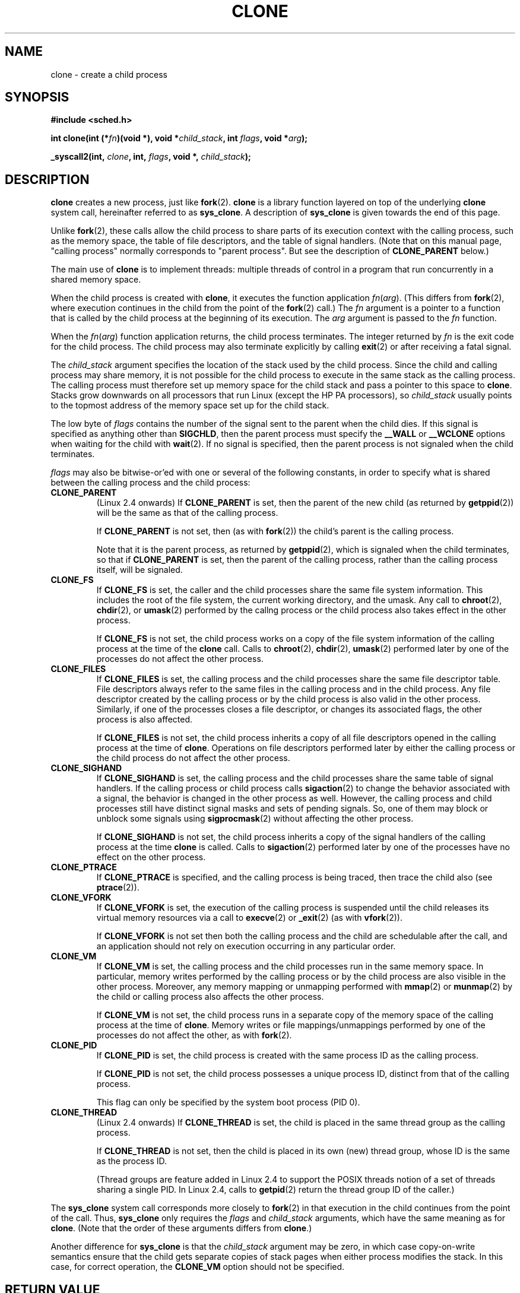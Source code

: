 .\" Hey Emacs! This file is -*- nroff -*- source.
.\"
.\" Copyright (c) 1992 Drew Eckhardt <drew@cs.colorado.edu>, March 28, 1992
.\" May be distributed under the GNU General Public License.
.\" Modified by Michael Haardt <michael@moria.de>
.\" Modified Sat Jul 24 13:22:07 1993 by Rik Faith <faith@cs.unc.edu>
.\" Modified 21 Aug 1994 by Michael Chastain <mec@shell.portal.com>:
.\"   New man page (copied from 'fork.2').
.\" Modified 10 June 1995 by Andries Brouwer <aeb@cwi.nl>
.\" Modified 25 april 1998 by Xavier Leroy <Xavier.Leroy@inria.fr>
.\" Modified 26 Jun 2001 by Michael Kerrisk
.\"     Mostly upgraded to 2.4.x
.\"     Added prototype for sys_clone() plus description
.\"	Added CLONE_THREAD with a briefdescription of thread groups
.\"	Added CLONE_PARENT and revised entire page remove ambiguity 
.\"		between "calling process" and "parent process"
.\"	Added CLONE_PTRACE and CLONE_VFORK
.\"	Added EPERM and EINVAL error codes
.\"	Renamed "__clone" to "clone" (which is the protype in <sched.h>)
.\"	various other minor tidy ups and clarifications.
.\"
.TH CLONE 2 2001-06-26 "Linux 2.4" "Linux Programmer's Manual"
.SH NAME
clone \- create a child process
.SH SYNOPSIS
.B #include <sched.h>
.sp
.BI "int clone(int (*" "fn" ")(void *), void *" "child_stack" ", int " "flags" ", void *" "arg" );
.sp
.BI "_syscall2(int, " "clone" ", int, " "flags" ", void *, " "child_stack" );

.SH DESCRIPTION
.B clone 
creates a new process, just like
.BR fork (2).
.B clone
is a library function layered on top
of the underlying 
.BR clone
system call, hereinafter referred to as
.BR sys_clone .
A description of
.BR sys_clone
is given towards the end of this page.

Unlike
.BR fork (2),
these calls 
allow the child process to share parts of its execution context with
the calling process, such as the memory space, the table of file
descriptors, and the table of signal handlers.  (Note that on this manual 
page, "calling process" normally corresponds to "parent process".  But see
the description of 
.B CLONE_PARENT 
below.)

The main use of
.B clone
is to implement threads: multiple threads of control in a program that
run concurrently in a shared memory space.

When the child process is created with
.BR clone , 
it executes the function
application
.IR fn ( arg ).  
(This differs from
.BR fork (2), 
where execution continues in the child from the point
of the 
.BR fork (2) 
call.)
The
.I fn
argument is a pointer to a function that is called by the child
process at the beginning of its execution.
The
.I arg
argument is passed to the
.I fn
function.

When the 
.IR fn ( arg )
function application returns, the child process terminates.  The
integer returned by
.I fn
is the exit code for the child process.  The child process may also
terminate explicitly by calling
.BR exit (2)
or after receiving a fatal signal.

The
.I child_stack
argument specifies the location of the stack used by the child
process.  Since the child and calling process may share memory,
it is not possible for the child process to execute in the
same stack as the calling process.  The calling process must therefore
set up memory space for the child stack and pass a pointer to this
space to
.BR clone .
Stacks grow downwards on all processors that run Linux
(except the HP PA processors), so
.I child_stack
usually points to the topmost address of the memory space set up for
the child stack.

The low byte of
.I flags
contains the number of the signal sent to the parent when the child
dies.  If this signal is specified as anything other than
.BR SIGCHLD ,
then the parent process must specify the
.B __WALL 
or 
.B __WCLONE
options when waiting for the child with 
.BR wait (2).  
If no signal is specified, then the parent process is not signaled
when the child terminates.

.I flags
may also be bitwise-or'ed with one or several of the following
constants, in order to specify what is shared between the calling process
and the child process:

.TP
.B CLONE_PARENT
(Linux 2.4 onwards) If
.B CLONE_PARENT
is set, then the parent of the new child (as returned by
.BR getppid (2))
will be the same as that of the calling process.

If
.B CLONE_PARENT
is not set, then (as with
.BR fork (2))
the child's parent is the calling process.

Note that it is the parent process, as returned by 
.BR getppid (2),
which is signaled when the child terminates, so that
if 
.B CLONE_PARENT
is set, then the parent of the calling process, rather than the 
calling process itself, will be signaled.

.TP
.B CLONE_FS
If
.B CLONE_FS
is set, the caller and the child processes share the same file system
information.  This includes the root of the file system, the current
working directory, and the umask.  Any call to
.BR chroot (2),
.BR chdir (2),
or
.BR umask (2)
performed by the callng process or the child process also takes effect in the
other process.

If 
.B CLONE_FS
is not set, the child process works on a copy of the file system
information of the calling process at the time of the
.BR clone 
call.
Calls to
.BR chroot (2),
.BR chdir (2),
.BR umask (2)
performed later by one of the processes do not affect the other process.

.TP
.B CLONE_FILES
If
.B CLONE_FILES
is set, the calling process and the child processes share the same file
descriptor table.  File descriptors always refer to the same files in
the calling process and in the child process.  Any file descriptor created by
the calling process or by the child process is also valid in the other
process.  Similarly, if one of the processes closes a file descriptor,
or changes its associated flags, the other process is also affected.

If
.B CLONE_FILES
is not set, the child process inherits a copy of all file descriptors
opened in the calling process at the time of
.BR clone .
Operations on file descriptors performed later by either the calling process or
the child process do not affect the other process.

.TP
.B CLONE_SIGHAND
If
.B CLONE_SIGHAND
is set, the calling process and the child processes share the same table of
signal handlers.  If the calling process or child process calls
.BR sigaction (2)
to change the behavior associated with a signal, the behavior is 
changed in the other process as well.  However, the calling process and child
processes still have distinct signal masks and sets of pending
signals.  So, one of them may block or unblock some signals using
.BR sigprocmask (2)
without affecting the other process.

If
.B CLONE_SIGHAND
is not set, the child process inherits a copy of the signal handlers
of the calling process at the time
.B clone
is called.  Calls to
.BR sigaction (2)
performed later by one of the processes have no effect on the other
process.

.TP
.B CLONE_PTRACE
If 
.B CLONE_PTRACE
is specified, and the calling process is being traced, then trace the child also (see
.BR ptrace (2)).

.TP
.B CLONE_VFORK
If
.B CLONE_VFORK
is set, the execution of the calling process is suspended
until the child releases its virtual memory
resources via a call to
.BR execve (2)
or
.BR _exit (2)
(as with 
.BR vfork (2)).

If 
.B CLONE_VFORK
is not set then both the calling process and the child are schedulable
after the call, and an application should not rely on execution occurring
in any particular order.

.TP
.B CLONE_VM
If
.B CLONE_VM
is set, the calling process and the child processes run in the same memory
space.  In particular, memory writes performed by the calling process
or by the child process are also visible in the other process.
Moreover, any memory mapping or unmapping performed with
.BR mmap (2)
or
.BR munmap (2)
by the child or calling process also affects the other process.

If
.B CLONE_VM
is not set, the child process runs in a separate copy of the memory
space of the calling process at the time of
.BR clone .
Memory writes or file mappings/unmappings performed by one of the
processes do not affect the other, as with
.BR fork (2).

.TP
.B CLONE_PID
If
.B CLONE_PID
is set, the child process is created with the same process ID as 
the calling process.

If
.B CLONE_PID
is not set, the child process possesses a unique process ID, distinct
from that of the calling process.

This flag can only be specified by the system boot process (PID 0).

.TP 
.B CLONE_THREAD
(Linux 2.4 onwards)  
If
.B CLONE_THREAD
is set, the child is placed in the same thread group as the calling process.

If
.B CLONE_THREAD
is not set, then the child is placed in its own (new) 
thread group, whose ID is the same as the process ID.

(Thread groups are feature added in Linux 2.4 to support the
POSIX threads notion of a set of threads sharing a single PID.  In Linux
2.4, calls to 
.BR getpid (2)
return the thread group ID of the caller.)
.PP
The
.B sys_clone
system call corresponds more closely to
.BR fork (2)
in that execution in the child continues from the point of the
call.  Thus,
.B sys_clone
only requires the
.I flags
and 
.I child_stack
arguments, which have the same meaning as for 
.BR clone .  
(Note that the order of these arguments differs from
.BR clone .)  

Another difference for 
.B sys_clone
is that the
.I child_stack
argument may be zero, in which case copy-on-write semantics ensure that the 
child gets separate copies of stack pages when either process modifies
the stack.  In this case, for correct operation, the 
.B CLONE_VM
option should not be specified.

.SH "RETURN VALUE"
On success, the PID of the child process is returned in the caller's thread
of execution.  On failure, a \-1 will be returned in the caller's
context, no child process will be created, and
.I errno
will be set appropriately.

.SH ERRORS
.TP
.B EAGAIN
Too many processes are already running.
.TP
.B ENOMEM
Cannot allocate sufficient memory to allocate a task structure for the
child, or to copy those parts of the caller's context that need to be
copied.
.TP
.B EINVAL
Returned by 
.B clone 
when a zero value is specified for 
.IR child_stack .
.TP 
.B EPERM
.B CLONE_PID
was specified by a process with a non-zero PID.
.SH BUGS

As of version 2.1.97 of the kernel,
the
.B CLONE_PID
flag should not be used, since other parts of the kernel and most system
software still assume that process IDs are unique.

There is no entry for
.B clone
in libc version 5.  libc 6 (a.k.a. glibc 2) provides
.B clone
as described in this manual page.

.SH "CONFORMING TO"
The
.B clone
and
.B sys_clone
calls are Linux-specific and should not be used in programs
intended to be portable.  For programming threaded applications
(multiple threads of control in the same memory space), it is better
to use a library implementing the POSIX 1003.1c thread API, such as
the LinuxThreads library (included in glibc2).  See
.BR pthread_create (3thr).

This manual page corresponds to kernels 2.0.x, 2.1.x, 2.2.x, 2.4.x,
and to glibc 2.0.x and 2.1.x.

.SH "SEE ALSO"
.BR fork (2),
.BR wait (2),
.BR pthread_create (3thr)
